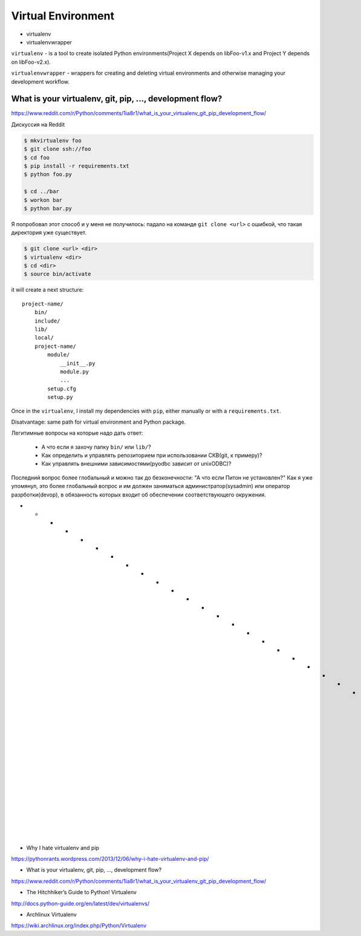 ===================
Virtual Environment
===================

* virtualenv
* virtualenvwrapper

``virtualenv`` - is a tool to create isolated Python environments(Project X 
depends on libFoo-v1.x and Project Y depends on libFoo-v2.x).

``virtualenvwrapper`` - wrappers for creating and deleting virtual environments
and otherwise managing your development workflow.


What is your virtualenv, git, pip, ..., development flow?
---------------------------------------------------------
https://www.reddit.com/r/Python/comments/1ia8r1/what_is_your_virtualenv_git_pip_development_flow/

Дискуссия на Reddit

.. code:: bash

    $ mkvirtualenv foo
    $ git clone ssh://foo
    $ cd foo
    $ pip install -r requirements.txt
    $ python foo.py
    
    $ cd ../bar
    $ workon bar
    $ python bar.py

Я попробовал этот способ и у меня не получилось: падало на команде 
``git clone <url>`` с ошибкой, что такая директория уже существует.

.. code:: bash

    $ git clone <url> <dir>
    $ virtualenv <dir>
    $ cd <dir>
    $ source bin/activate

it will create a next structure::

    project-name/
        bin/
        include/
        lib/
        local/
        project-name/
            module/
                __init__.py
                module.py
                ...
            setup.cfg
            setup.py

Once in the ``virtualenv``, I install my dependencies with ``pip``, either
manually or with a ``requirements.txt``.

Disatvantage: same path for virtual environment and Python package.

Легитимные вопросы на которые надо дать ответ:

  - А что если я захочу папку ``bin/`` или ``lib/``?
  - Как определить и управлять репозиторием при использовании СКВ(git, к примеру)?
  - Как управлять внешними зависимостями(pyodbc зависит от unixODBC)?

Последний вопрос более глобальный и можно так до безконечности: "А что если 
Питон не установлен?" Как я уже упомянул, это более глобальный вопрос и им должен
заниматься администратор(sysadmin) или оператор разрботки(devop), в обязанность
которых входит об обеспечении соответствующего окружения.

* * * * * * * * * * * * * * * * * * * * * * * * * * * * * * * * * * * * * * * *
- Why I hate virtualenv and pip
https://pythonrants.wordpress.com/2013/12/06/why-i-hate-virtualenv-and-pip/

- What is your virtualenv, git, pip, ..., development flow?
https://www.reddit.com/r/Python/comments/1ia8r1/what_is_your_virtualenv_git_pip_development_flow/

- The Hitchhiker’s Guide to Python! Virtualenv
http://docs.python-guide.org/en/latest/dev/virtualenvs/

- Archlinux Virtualenv
https://wiki.archlinux.org/index.php/Python/Virtualenv


